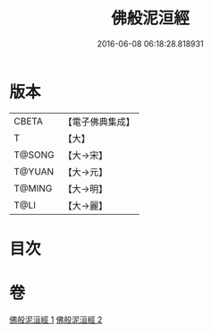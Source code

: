 #+TITLE: 佛般泥洹經 
#+DATE: 2016-06-08 06:18:28.818931

* 版本
 |     CBETA|【電子佛典集成】|
 |         T|【大】     |
 |    T@SONG|【大→宋】   |
 |    T@YUAN|【大→元】   |
 |    T@MING|【大→明】   |
 |      T@LI|【大→麗】   |

* 目次

* 卷
[[file:KR6a0005_001.txt][佛般泥洹經 1]]
[[file:KR6a0005_002.txt][佛般泥洹經 2]]

